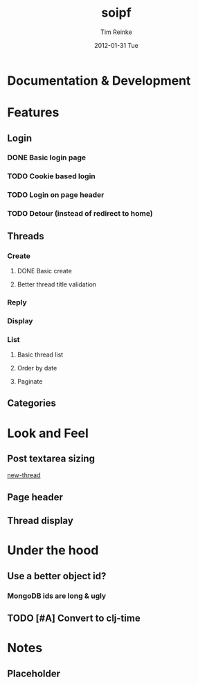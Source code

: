 #+TITLE:     soipf
#+AUTHOR:    Tim Reinke
#+EMAIL:     tim@mostcallmetim.com
#+DATE:      2012-01-31 Tue
#+DESCRIPTION: Notes and planning for the soipf discussion system
#+LANGUAGE:  en
#+OPTIONS:   H:3 num:t toc:t \n:nil @:t ::t |:t ^:t -:t f:t *:t <:t
#+OPTIONS:   TeX:t LaTeX:t skip:nil d:nil todo:t pri:nil tags:not-in-toc
#+INFOJS_OPT: view:nil toc:nil ltoc:t mouse:underline buttons:0 path:http://orgmode.org/org-info.js
#+EXPORT_SELECT_TAGS: export
#+EXPORT_EXCLUDE_TAGS: noexport
#+LINK_UP:
#+LINK_HOME:
#+XSLT:

* Documentation & Development
* Features
** Login
*** DONE Basic login page
    CLOSED: [2012-01-31 Tue 00:31]
*** TODO Cookie based login
*** TODO Login on page header
*** TODO Detour (instead of redirect to home)
** Threads
*** Create
**** DONE Basic create
     CLOSED: [2012-01-31 Tue 01:46]
**** Better thread title validation
*** Reply
*** Display
*** List
**** Basic thread list
**** Order by date
**** Paginate
** Categories
* Look and Feel
** Post textarea sizing
   [[file:src/soipf/views/thread.clj::%5B:textarea#body.input-xxxlarge%20{:rows%206%20:style%20"width:%20100%25%3B%20max-width:%20250px%3B"}%5D][new-thread]]
** Page header
** Thread display
* Under the hood
** Use a better object id?
*** MongoDB ids are long & ugly
** TODO [#A] Convert to clj-time
* Notes
** Placeholder
